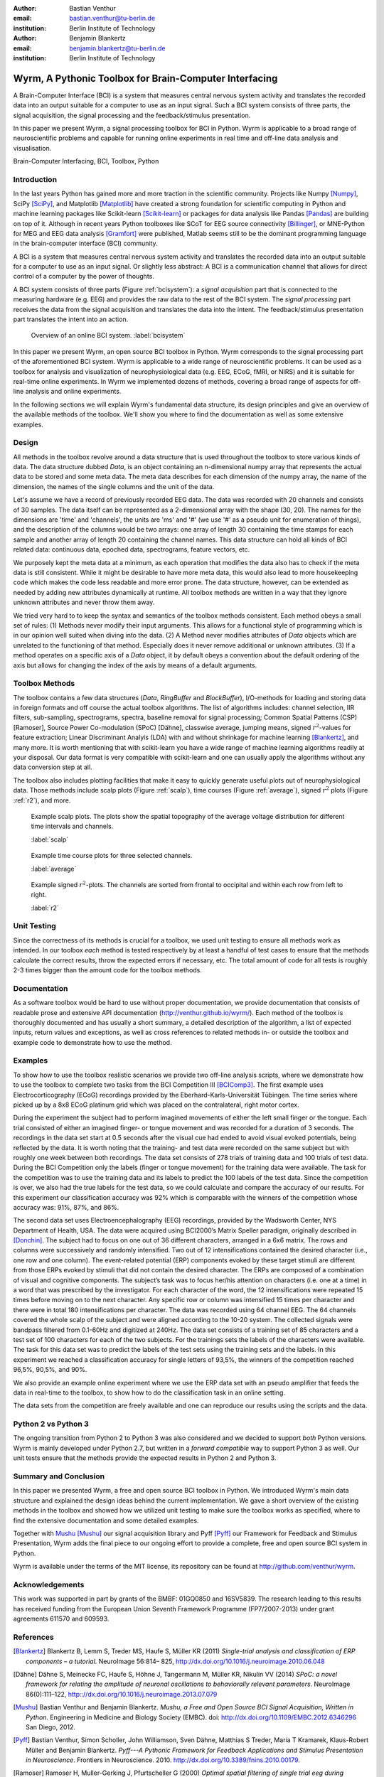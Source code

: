:author: Bastian Venthur
:email: bastian.venthur@tu-berlin.de
:institution: Berlin Institute of Technology

:author: Benjamin Blankertz
:email: benjamin.blankertz@tu-berlin.de
:institution: Berlin Institute of Technology


-------------------------------------------------------
Wyrm, A Pythonic Toolbox for Brain-Computer Interfacing
-------------------------------------------------------

.. class:: abstract

    A Brain-Computer Interface (BCI) is a system that measures central nervous
    system activity and translates the recorded data into an output suitable for
    a computer to use as an input signal. Such a BCI system consists of three
    parts, the signal acquisition, the signal processing and the
    feedback/stimulus presentation.

    In this paper we present Wyrm, a signal processing toolbox for BCI in
    Python. Wyrm is applicable to a broad range of neuroscientific problems and
    capable for running online experiments in real time and off-line data
    analysis and visualisation.

.. class:: keywords

    Brain-Computer Interfacing, BCI, Toolbox, Python


Introduction
------------

In the last years Python has gained more and more traction in the scientific
community. Projects like Numpy [Numpy]_, SciPy [SciPy]_, and Matplotlib
[Matplotlib]_ have created a strong foundation for scientific computing in
Python and machine learning packages like Scikit-learn [Scikit-learn]_ or
packages for data analysis like Pandas [Pandas]_ are building on top of it.
Although in recent years Python toolboxes like SCoT for EEG source connectivity
[Billinger]_, or MNE-Python for MEG and EEG data analysis [Gramfort]_ were
published, Matlab seems still to be the dominant programming language in the
brain-computer interface (BCI) community.

A BCI is a system that measures central nervous system activity and translates
the recorded data into an output suitable for a computer to use as an input
signal. Or slightly less abstract: A BCI is a communication channel that allows
for direct control of a computer by the power of thoughts.

A BCI system consists of three parts (Figure :ref:`bcisystem`): a *signal
acquisition* part that is connected to the measuring hardware (e.g. EEG) and
provides the raw data to the rest of the BCI system. The *signal processing*
part receives the data from the signal acquisition and translates the data into
the intent. The feedback/stimulus presentation part translates the intent into
an action.

.. figure:: bci_system.pdf

    Overview of an online BCI system. 
    :label:`bcisystem`

In this paper we present Wyrm, an open source BCI toolbox in Python. Wyrm
corresponds to the signal processing part of the aforementioned BCI system. Wyrm
is applicable to a wide range of neuroscientific problems. It can be used as a
toolbox for analysis and visualization of neurophysiological data (e.g. EEG,
ECoG, fMRI, or NIRS) and it is suitable for real-time online experiments. In
Wyrm we implemented dozens of methods, covering a broad range of aspects for
off-line analysis and online experiments.

In the following sections we will explain Wyrm's fundamental data structure, its
design principles and give an overview of the available methods of the toolbox.
We'll show you where to find the documentation as well as some extensive
examples.



Design
------

All methods in the toolbox revolve around a data structure that is used
throughout the toolbox to store various kinds of data. The data structure dubbed
`Data`, is an object containing an n-dimensional numpy array that represents the
actual data to be stored and some meta data. The meta data describes for each
dimension of the numpy array, the name of the dimension, the names of the single
columns and the unit of the data.

Let's assume we have a record of previously recorded EEG data. The data was
recorded with 20 channels and consists of 30 samples. The data itself can be
represented as a 2-dimensional array with the shape (30, 20). The names for the
dimensions are 'time' and 'channels', the units are 'ms' and '#' (we use '#' as
a pseudo unit for enumeration of things), and the description of the columns
would be two arrays: one array of length 30 containing the time stamps for each
sample and another array of length 20 containing the channel names. This data
structure can hold all kinds of BCI related data: continuous data, epoched data,
spectrograms, feature vectors, etc.

We purposely kept the meta data at a minimum, as each operation that modifies
the data also has to check if the meta data is still consistent. While it might
be desirable to have more meta data, this would also lead to more housekeeping
code which makes the code less readable and more error prone. The data
structure, however, can be extended as needed by adding new attributes
dynamically at runtime. All toolbox methods are written in a way that they
ignore unknown attributes and never throw them away.

We tried very hard to to keep the syntax and semantics of the toolbox methods
consistent. Each method obeys a small set of rules: (1) Methods never modify
their input arguments. This allows for a functional style of programming which
is in our opinion well suited when diving into the data. (2) A Method never
modifies attributes of `Data` objects which are unrelated to the functioning of
that method. Especially does it never remove additional or unknown attributes.
(3) If a method operates on a specific axis of a `Data` object, it by default
obeys a convention about the default ordering of the axis but allows for
changing the index of the axis by means of a default arguments.


Toolbox Methods
---------------

The toolbox contains a few data structures (`Data`, `RingBuffer` and
`BlockBuffer`), I/O-methods for loading and storing data in foreign formats and
off course the actual toolbox algorithms. The list of algorithms includes:
channel selection, IIR filters, sub-sampling, spectrograms, spectra, baseline
removal for signal processing; Common Spatial Patterns (CSP) [Ramoser], Source
Power Co-modulation (SPoC) [Dähne], classwise average, jumping means, signed
:math:`r^2`-values for feature extraction; Linear Discriminant Analyis (LDA)
with and without shrinkage for machine learning [Blankertz]_, and many more. It
is worth mentioning that with scikit-learn you have a wide range of machine
learning algorithms readily at your disposal. Our data format is very compatible
with scikit-learn and one can usually apply the algorithms without any data
conversion step at all.

The toolbox also includes plotting facilities that make it easy to quickly
generate useful plots out of neurophysiological data. Those methods include
scalp plots (Figure :ref:`scalp`), time courses (Figure :ref:`average`), signed
:math:`r^2` plots (Figure :ref:`r2`), and more.

.. figure:: scalp_subj_b.pdf

    Example scalp plots. The plots show the spatial topography of the average
    voltage distribution for different time intervals and channels.
    
    :label:`scalp`

.. figure:: eeg_classwise_average.pdf

    Example time course plots for three selected channels.

    :label:`average`

.. figure:: eeg_signed_r2.pdf

    Example signed :math:`r^2`-plots. The channels are sorted from frontal to
    occipital and within each row from left to right.
    
    :label:`r2`


Unit Testing
------------

Since the correctness of its methods is crucial for a toolbox, we used unit
testing to ensure all methods work as intended. In our toolbox *each* method is
tested respectively by at least a handful of test cases to ensure that the
methods calculate the correct results, throw the expected errors if necessary,
etc. The total amount of code for all tests is roughly 2-3 times bigger than the
amount code for the toolbox methods.


Documentation
-------------

As a software toolbox would be hard to use without proper documentation, we
provide documentation that consists of readable prose and extensive API
documentation (http://venthur.github.io/wyrm/). Each method of the toolbox is
thoroughly documented and has usually a short summary, a detailed description of
the algorithm, a list of expected inputs, return values and exceptions, as well
as cross references to related methods in- or outside the toolbox and example
code to demonstrate how to use the method.


Examples
--------

To show how to use the toolbox realistic scenarios we provide two off-line
analysis scripts, where we demonstrate how to use the toolbox to complete two
tasks from the BCI Competition III [BCIComp3]_. The first example uses
Electrocorticography (ECoG) recordings provided by the
Eberhard-Karls-Universität Tübingen. The time series where picked up by a 8x8
ECoG platinum grid which was placed on the contralateral, right motor cortex.

During the experiment the subject had to perform imagined movements of either
the left small finger or the tongue. Each trial consisted of either an imagined
finger- or tongue movement and was recorded for a duration of 3 seconds. The
recordings in the data set start at 0.5 seconds after the visual cue had ended
to avoid visual evoked potentials, being reflected by the data. It is worth
noting that the training- and test data were recorded on the same subject but
with roughly one week between both recordings. The data set consists of 278
trials of training data and 100 trials of test data. During the BCI Competition
only the labels (finger or tongue movement) for the training data were
available. The task for the competition was to use the training data and its
labels to predict the 100 labels of the test data. Since the competition is
over, we also had the true labels for the test data, so we could calculate and
compare the accuracy of our results. For this experiment our classification
accuracy was 92% which is comparable with the winners of the competition whose
accuracy was: 91%, 87%, and 86%.

The second data set uses Electroencephalography (EEG) recordings, provided by
the Wadsworth Center, NYS Department of Health, USA. The data were acquired
using BCI2000’s Matrix Speller paradigm, originally described in [Donchin]_. The
subject had to focus on one out of 36 different characters, arranged in a 6x6
matrix. The rows and columns were successively and randomly intensified. Two out
of 12 intensifications contained the desired character (i.e., one row and one
column). The event-related potential (ERP) components evoked by these target
stimuli are different from those ERPs evoked by stimuli that did not contain the
desired character. The ERPs are composed of a combination of visual and
cognitive components. The subject’s task was to focus her/his attention on
characters (i.e. one at a time) in a word that was prescribed by the
investigator. For each character of the word, the 12 intensifications were
repeated 15 times before moving on to the next character. Any specific row or
column was intensified 15 times per character and there were in total 180
intensifications per character. The data was recorded using 64 channel EEG. The
64 channels covered the whole scalp of the subject and were aligned according to
the 10-20 system. The collected signals were bandpass filtered from 0.1-60Hz and
digitized at 240Hz. The data set consists of a training set of 85 characters and
a test set of 100 characters for each of the two subjects. For the trainings
sets the labels of the characters were available. The task for this data set was
to predict the labels of the test sets using the training sets and the labels.
In this experiment we reached a classification accuracy for single letters of
93,5%, the winners of the competition reached 96,5%, 90,5%, and 90%.

We also provide an example online experiment where we use the ERP data set with
an pseudo amplifier that feeds the data in real-time to the toolbox, to show how
to do the classification task in an online setting.

The data sets from the competition are freely available and one can reproduce
our results using the scripts and the data.


Python 2 vs Python 3
--------------------

The ongoing transition from Python 2 to Python 3 was also considered and we
decided to support *both* Python versions. Wyrm is mainly developed under Python
2.7, but written in a *forward compatible* way to support Python 3 as well. Our
unit tests ensure that the methods provide the expected results in Python 2 and
Python 3.


Summary and Conclusion
----------------------

In this paper we presented Wyrm, a free and open source BCI toolbox in Python.
We introduced Wyrm's main data structure and explained the design ideas behind
the current implementation. We gave a short overview of the existing methods in
the toolbox and showed how we utilized unit testing to make sure the toolbox
works as specified, where to find the extensive documentation and some detailed
examples.

Together with Mushu_ [Mushu]_ our signal acquisition library and Pyff [Pyff]_
our Framework for Feedback and Stimulus Presentation, Wyrm adds the final piece
to our ongoing effort to provide a complete, free and open source BCI system in
Python.

Wyrm is available under the terms of the MIT license, its repository can be
found at http://github.com/venthur/wyrm.


Acknowledgements
----------------
This work was supported in part by grants of the BMBF: 01GQ0850 and 16SV5839.
The research leading to this results has received funding from the European
Union Seventh Framework Programme (FP7/2007-2013) under grant agreements 611570
and 609593.


References
----------
.. [Blankertz] Blankertz B, Lemm S, Treder MS, Haufe S, Müller KR (2011)
               *Single-trial analysis and classification of ERP components – a
               tutorial*. NeuroImage 56:814– 825,
               http://dx.doi.org/10.1016/j.neuroimage.2010.06.048
.. [Dähne] Dähne S, Meinecke FC, Haufe S, Höhne J, Tangermann M, Müller KR,
           Nikulin VV (2014) *SPoC: a novel framework for relating the amplitude
           of neuronal oscillations to behaviorally relevant parameters*.
           NeuroImage 86(0):111–122,
           http:://dx.doi.org/10.1016/j.neuroimage.2013.07.079
.. [Mushu] Bastian Venthur and Benjamin Blankertz. *Mushu, a Free and Open
           Source BCI Signal Acquisition, Written in Python*. Engineering in
           Medicine and Biology Society (EMBC). doi:
           http://dx.doi.org/10.1109/EMBC.2012.6346296 San Diego, 2012.
.. [Pyff] Bastian Venthur, Simon Scholler, John Williamson, Sven Dähne, Matthias
          S Treder, Maria T Kramarek, Klaus-Robert Müller and Benjamin
          Blankertz. *Pyff---A Pythonic Framework for Feedback Applications and
          Stimulus Presentation in Neuroscience*. Frontiers in Neuroscience.
          2010. http://dx.doi.org/10.3389/fnins.2010.00179.
.. [Ramoser] Ramoser H, Muller-Gerking J, Pfurtscheller G (2000) *Optimal
             spatial filtering of single trial eeg during imagined hand
             movement*. Rehabilitation Engineering, IEEE Transactions on
             8(4):441–446
.. [Donchin] E. Donchin, K. Spencer, and R. Wijesinghe. *The mental prosthesis:
             assessing the speed of a p300-based brain-computer interface.*
             Rehabilitation Engineering, IEEE Transactions on, 8(2):174–179, Jun
             2000.
.. [Gramfort] Gramfort, A., Luessi, M., Larson, E., Engemann, D. A., Strohmeier,
              D., Brodbeck, C., ... & Hämäläinen, M. (2013). *MEG and EEG data
              analysis with MNE-Python*. Frontiers in neuroscience, 7.
.. [Billinger] Billinger, M., Brunner, C., & Müller-Putz, G. R. (2014). *SCoT: a
               Python toolbox for EEG source connectivity*. Frontiers in
               neuroinformatics, 8. ISO 690	
.. [Numpy] http://numpy.org
.. [SciPy] http://scipy.org
.. [Matplotlib] http://matplotlib.org
.. [Scikit-learn] http://scikit-learn.org
.. [Pandas] http://pandas.pydata.org
.. [BCIComp3] https://www.bbci.de/competition/iii/

